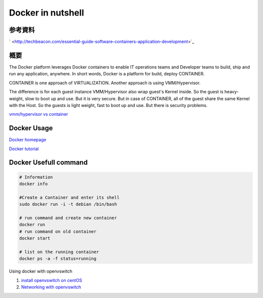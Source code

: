 Docker in nutshell
======================

参考資料
---------

` <http://techbeacon.com/essential-guide-software-containers-application-development>`_

概要
-----

The Docker platform leverages Docker containers to enable IT operations teams and Developer teams to build,
ship and run any application, anywhere.
In short words, Docker is a platform for build, deploy CONTAINER.

CONTAINER is one approach of VIRTUALIZATION. Another approach is using VMM/Hypervisor.

.. image:: imgs/docker/vmm_vs_container.PNG

.. image:: imgs/docker/container.PNG

The difference is for each guest instance VMM/Hypervisor also wrap guest's Kernel inside.
So the guest is heavy-weight, slow to boot up and use. But it is very secure.
But in case of CONTAINER, all of the guest share the same Kernel with the Host.
So the guests is light weight, fast to boot up and use. But there is security problems.

`vmm/hypervisor vs container <http://www.slashroot.in/difference-between-hypervisor-virtualization-and-container-virtualization>`_

Docker Usage
---------------

`Docker homepage <https://www.docker.com/>`_

`Docker tutorial <http://www.containertutorials.com/index.html>`_

Docker Usefull command
-------------------------

.. code-block::

    # Information
    docker info

    #Create a Container and enter its shell
    sudo docker run -i -t debian /bin/bash

    # run command and create new container
    docker run
    # run command on old container
    docker start

    # list on the running container
    docker ps -a -f status=running

Using docker with openvswitch

1. `install openvswitch on centOS <http://supercomputing.caltech.edu/blog/index.php/2016/05/03/open-vswitch-installation-on-centos-7-2/>`_
2. `Networking with openvswitch <http://www.containertutorials.com/network/ovs_docker.html>`_


